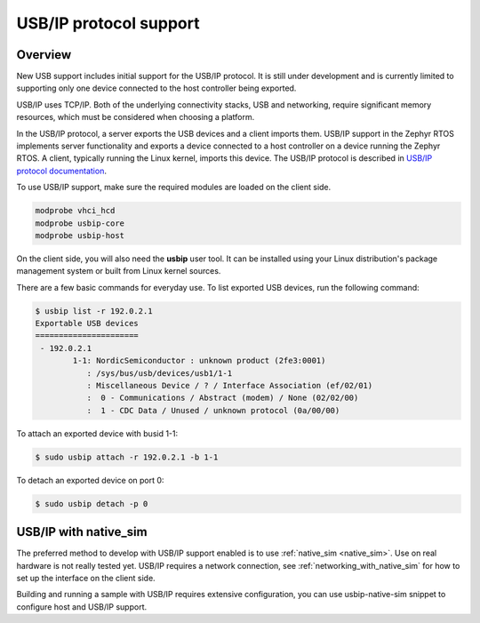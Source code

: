 .. _usbip:

USB/IP protocol support
#######################

Overview
********

New USB support includes initial support for the USB/IP protocol. It is still
under development and is currently limited to supporting only one device
connected to the host controller being exported.

USB/IP uses TCP/IP. Both of the underlying connectivity stacks, USB and
networking, require significant memory resources, which must be considered when
choosing a platform.

In the USB/IP protocol, a server exports the USB devices and a client imports
them. USB/IP support in the Zephyr RTOS implements server functionality and
exports a device connected to a host controller on a device running the Zephyr
RTOS. A client, typically running the Linux kernel, imports this device. The
USB/IP protocol is described in `USB/IP protocol documentation`_.

To use USB/IP support, make sure the required modules are loaded on the client side.

.. code-block:: console

   modprobe vhci_hcd
   modprobe usbip-core
   modprobe usbip-host

On the client side, you will also need the **usbip** user tool. It can be installed
using your Linux distribution's package management system or built from Linux
kernel sources.

There are a few basic commands for everyday use. To list exported USB devices,
run the following command:

.. code-block:: console

   $ usbip list -r 192.0.2.1
   Exportable USB devices
   ======================
    - 192.0.2.1
           1-1: NordicSemiconductor : unknown product (2fe3:0001)
              : /sys/bus/usb/devices/usb1/1-1
              : Miscellaneous Device / ? / Interface Association (ef/02/01)
              :  0 - Communications / Abstract (modem) / None (02/02/00)
              :  1 - CDC Data / Unused / unknown protocol (0a/00/00)

To attach an exported device with busid 1-1:

.. code-block:: console

   $ sudo usbip attach -r 192.0.2.1 -b 1-1

To detach an exported device on port 0:

.. code-block:: console

   $ sudo usbip detach -p 0

USB/IP with native_sim
**********************

The preferred method to develop with USB/IP support enabled is to use
:ref:`native_sim <native_sim>`. Use on real hardware is not really tested yet.
USB/IP requires a network connection, see :ref:`networking_with_native_sim`
for how to set up the interface on the client side.

Building and running a sample with USB/IP requires extensive configuration,
you can use usbip-native-sim snippet to configure host and USB/IP support.

.. zephyr-app-commands::
   :zephyr-app: samples/subsys/usb/cdc_acm
   :board: native_sim/native/64
   :gen-args: -DSNIPPET=usbip-native-sim -DEXTRA_DTC_OVERLAY_FILE=app.overlay
   :goals: build

.. _USB/IP protocol documentation: https://www.kernel.org/doc/html/latest/usb/usbip_protocol.html

